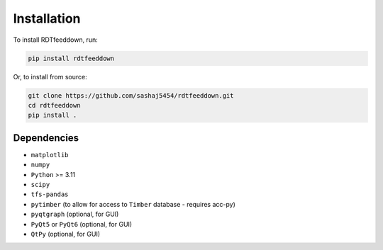 Installation
============

To install RDTfeeddown, run:

.. code-block:: bash

   pip install rdtfeeddown

Or, to install from source:

.. code-block:: bash

   git clone https://github.com/sashaj5454/rdtfeeddown.git
   cd rdtfeeddown
   pip install .

Dependencies
------------

- ``matplotlib``
- ``numpy``
- ``Python`` >= 3.11
- ``scipy``
- ``tfs-pandas``
- ``pytimber`` (to allow for access to ``Timber`` database - requires acc-py)
- ``pyqtgraph`` (optional, for GUI)
- ``PyQt5`` or ``PyQt6`` (optional, for GUI)
- ``QtPy`` (optional, for GUI)
